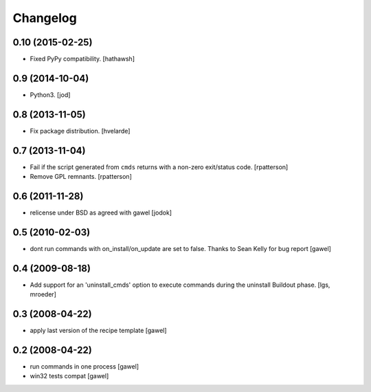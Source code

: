 Changelog
*********

0.10 (2015-02-25)
=================

- Fixed PyPy compatibility. [hathawsh]


0.9 (2014-10-04)
================

- Python3. [jod]


0.8 (2013-11-05)
================

- Fix package distribution. [hvelarde]


0.7 (2013-11-04)
================

- Fail if the script generated from ``cmds`` returns with a non-zero
  exit/status code.  [rpatterson]

- Remove GPL remnants.  [rpatterson]


0.6 (2011-11-28)
================

- relicense under BSD as agreed with gawel [jodok]


0.5 (2010-02-03)
================

- dont run commands with on_install/on_update are set to false. Thanks to
  Sean Kelly for bug report
  [gawel]


0.4 (2009-08-18)
================

- Add support for an 'uninstall_cmds' option to execute commands during the
  uninstall Buildout phase.
  [lgs, mroeder]


0.3 (2008-04-22)
================

- apply last version of the recipe template
  [gawel]


0.2 (2008-04-22)
================

- run commands in one process
  [gawel]

- win32 tests compat
  [gawel]

